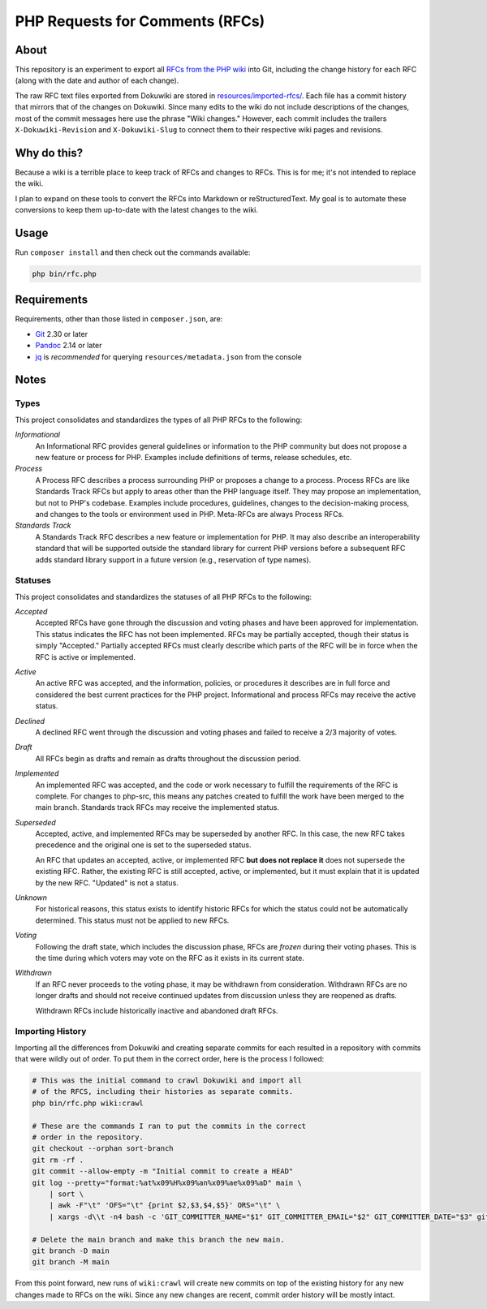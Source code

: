 PHP Requests for Comments (RFCs)
================================

About
-----

This repository is an experiment to export all `RFCs from the PHP wiki <https://wiki.php.net/rfc>`_
into Git, including the change history for each RFC (along with the date and
author of each change).

The raw RFC text files exported from Dokuwiki are stored in
`resources/imported-rfcs/ <https://github.com/ramsey/php-rfcs/tree/main/resources/imported-rfcs>`_.
Each file has a commit history that mirrors that of the changes on Dokuwiki.
Since many edits to the wiki do not include descriptions of the changes, most of
the commit messages here use the phrase "Wiki changes." However, each commit
includes the trailers ``X-Dokuwiki-Revision`` and ``X-Dokuwiki-Slug`` to connect
them to their respective wiki pages and revisions.

Why do this?
------------

Because a wiki is a terrible place to keep track of RFCs and changes to RFCs.
This is for me; it's not intended to replace the wiki.

I plan to expand on these tools to convert the RFCs into Markdown or
reStructuredText. My goal is to automate these conversions to keep them
up-to-date with the latest changes to the wiki.

Usage
-----

Run ``composer install`` and then check out the commands available:

.. code:: shell

    php bin/rfc.php

Requirements
------------

Requirements, other than those listed in ``composer.json``, are:

* `Git <https://www.git-scm.com>`_ 2.30 or later
* `Pandoc <https://pandoc.org>`_ 2.14 or later
* `jq <https://stedolan.github.io/jq/>`_ is *recommended* for querying
  ``resources/metadata.json`` from the console

Notes
-----

Types
~~~~~

This project consolidates and standardizes the types of all PHP RFCs to the
following:

*Informational*
  An Informational RFC provides general guidelines or information to the
  PHP community but does not propose a new feature or process for PHP.
  Examples include definitions of terms, release schedules, etc.

*Process*
  A Process RFC describes a process surrounding PHP or proposes a change to a
  process. Process RFCs are like Standards Track RFCs but apply to areas other
  than the PHP language itself. They may propose an implementation, but not to
  PHP's codebase. Examples include procedures, guidelines, changes to the
  decision-making process, and changes to the tools or environment used in PHP.
  Meta-RFCs are always Process RFCs.

*Standards Track*
  A Standards Track RFC describes a new feature or implementation for PHP.
  It may also describe an interoperability standard that will be supported
  outside the standard library for current PHP versions before a subsequent
  RFC adds standard library support in a future version (e.g., reservation
  of type names).

Statuses
~~~~~~~~

This project consolidates and standardizes the statuses of all PHP RFCs to the
following:

*Accepted*
  Accepted RFCs have gone through the discussion and voting phases and have
  been approved for implementation. This status indicates the RFC has not been
  implemented. RFCs may be partially accepted, though their status is simply
  "Accepted." Partially accepted RFCs must clearly describe which parts of the
  RFC will be in force when the RFC is active or implemented.

*Active*
  An active RFC was accepted, and the information, policies, or procedures it
  describes are in full force and considered the best current practices for the
  PHP project. Informational and process RFCs may receive the active status.

*Declined*
  A declined RFC went through the discussion and voting phases and failed to
  receive a 2/3 majority of votes.

*Draft*
  All RFCs begin as drafts and remain as drafts throughout the discussion
  period.

*Implemented*
  An implemented RFC was accepted, and the code or work necessary to fulfill the
  requirements of the RFC is complete. For changes to php-src, this means any
  patches created to fulfill the work have been merged to the main branch.
  Standards track RFCs may receive the implemented status.

*Superseded*
  Accepted, active, and implemented RFCs may be superseded by another RFC. In
  this case, the new RFC takes precedence and the original one is set to the
  superseded status.

  An RFC that updates an accepted, active, or implemented RFC **but does not
  replace it** does not supersede the existing RFC. Rather, the existing RFC
  is still accepted, active, or implemented, but it must explain that it is
  updated by the new RFC. "Updated" is not a status.

*Unknown*
  For historical reasons, this status exists to identify historic RFCs for which
  the status could not be automatically determined. This status must not be
  applied to new RFCs.

*Voting*
  Following the draft state, which includes the discussion phase, RFCs are
  *frozen* during their voting phases. This is the time during which voters may
  vote on the RFC as it exists in its current state.

*Withdrawn*
  If an RFC never proceeds to the voting phase, it may be withdrawn from
  consideration. Withdrawn RFCs are no longer drafts and should not receive
  continued updates from discussion unless they are reopened as drafts.

  Withdrawn RFCs include historically inactive and abandoned draft RFCs.

Importing History
~~~~~~~~~~~~~~~~~

Importing all the differences from Dokuwiki and creating separate commits for
each resulted in a repository with commits that were wildly out of order. To
put them in the correct order, here is the process I followed:

.. code:: shell

    # This was the initial command to crawl Dokuwiki and import all
    # of the RFCS, including their histories as separate commits.
    php bin/rfc.php wiki:crawl

    # These are the commands I ran to put the commits in the correct
    # order in the repository.
    git checkout --orphan sort-branch
    git rm -rf .
    git commit --allow-empty -m "Initial commit to create a HEAD"
    git log --pretty="format:%at%x09%H%x09%an%x09%ae%x09%aD" main \
        | sort \
        | awk -F"\t" 'OFS="\t" {print $2,$3,$4,$5}' ORS="\t" \
        | xargs -d\\t -n4 bash -c 'GIT_COMMITTER_NAME="$1" GIT_COMMITTER_EMAIL="$2" GIT_COMMITTER_DATE="$3" git cherry-pick --allow-empty --no-gpg-sign "$0"'

    # Delete the main branch and make this branch the new main.
    git branch -D main
    git branch -M main

From this point forward, new runs of ``wiki:crawl`` will create new commits on
top of the existing history for any new changes made to RFCs on the wiki. Since
any new changes are recent, commit order history will be mostly intact.

